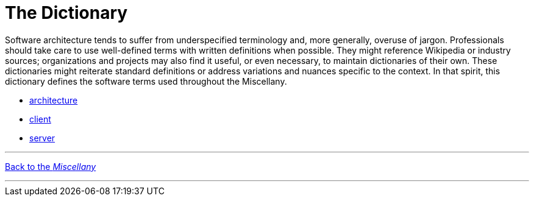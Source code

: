 
= The Dictionary

Software architecture tends to suffer from underspecified terminology and, more generally, overuse of jargon.
Professionals should take care to use well-defined terms with written definitions when possible.
They might reference Wikipedia or industry sources; organizations and projects may also find it useful, or even necessary, to maintain dictionaries of their own.
These dictionaries might reiterate standard definitions or address variations and nuances specific to the context. In that spirit, this dictionary defines the software terms used throughout the Miscellany.

* link:architecture[]
* link:client[]
* link:server[]

'''

[.text-center]
link:../index[Back to the _Miscellany_]

'''
